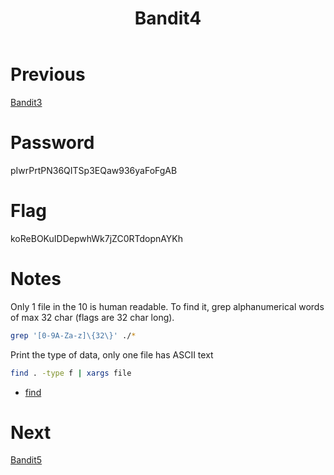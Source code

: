 :PROPERTIES:
:ID:       e5065e7f-7dbc-41aa-92a0-2861ec5b0093
:END:
#+title: Bandit4

* Previous
[[id:2969b08b-5099-4474-875d-ac6d07b153fd][Bandit3]]

* Password
pIwrPrtPN36QITSp3EQaw936yaFoFgAB

* Flag
koReBOKuIDDepwhWk7jZC0RTdopnAYKh

* Notes
Only 1 file in the 10 is human readable.
To find it, grep alphanumerical words of max 32 char (flags are 32 char long).
#+begin_src bash
grep '[0-9A-Za-z]\{32\}' ./*
#+end_src

Print the type of data, only one file has ASCII text
#+begin_src bash
find . -type f | xargs file
#+end_src

- [[id:5a2fecf0-0227-47cb-bfbf-7e3068bfb8e9][find]]

* Next
[[id:fce5c871-91fc-4d7e-ac9a-55318209a938][Bandit5]]
